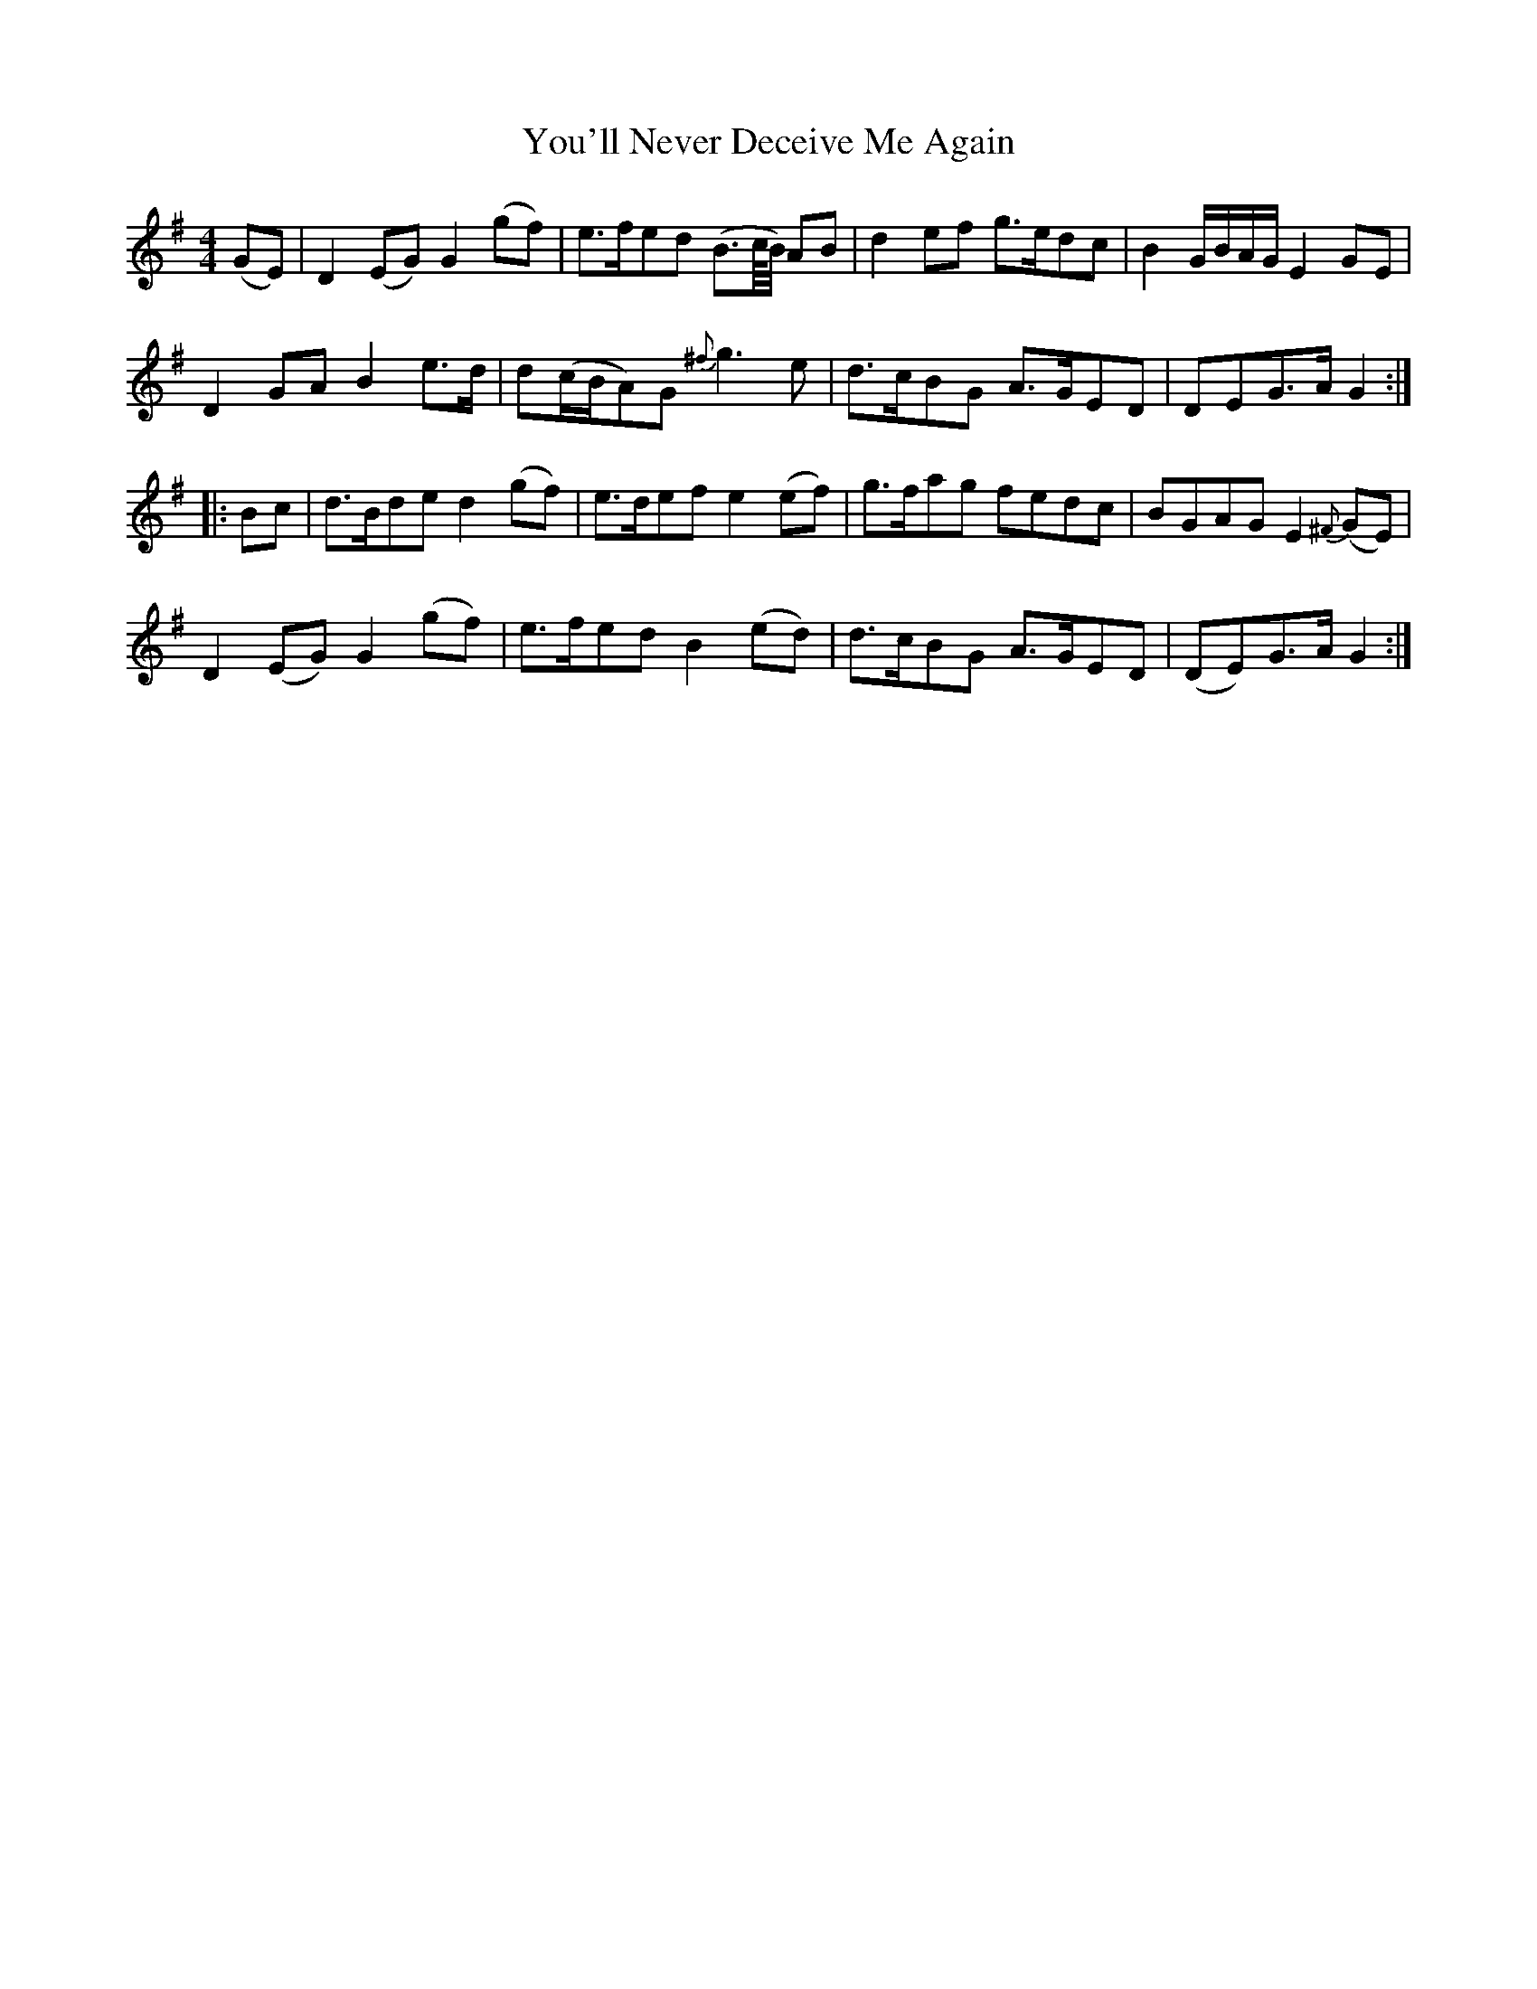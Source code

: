 X: 43544
T: You'll Never Deceive Me Again
R: reel
M: 4/4
K: Gmajor
(GE)|D2 (EG) G2 (gf)|e>fed (B>c//B//) AB|d2 ef g>edc|B2 G/B/A/G/ E2 GE|
D2 GA B2 e>d|d(c/B/A)G {^f}g3 e|d>cBG A>GED|DEG>A G2:|
|:Bc|d>Bde d2 (gf)|e>def e2 (ef)|g>fag fedc|BGAG E2 {^F}(GE)|
D2 (EG) G2 (gf)|e>fed B2 (ed)|d>cBG A>GED|(DE)G>A G2:|


